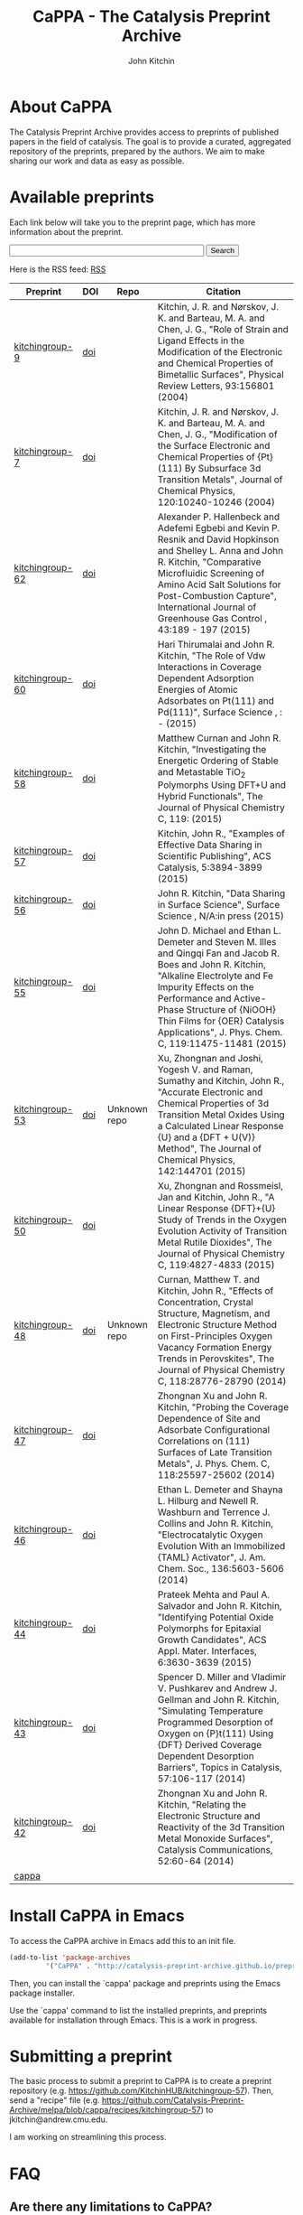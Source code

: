 #+TITLE: CaPPA - The Catalysis Preprint Archive
#+author: John Kitchin
#+options: toc:nil
#+HTML_HEAD_EXTRA: <link rel="stylesheet" href="https://maxcdn.bootstrapcdn.com/font-awesome/4.5.0/css/font-awesome.min.css">

* About CaPPA
The Catalysis Preprint Archive provides access to preprints of published papers in the field of catalysis. The goal is to provide a curated, aggregated repository of the preprints, prepared by the authors. We aim to make sharing our work and data as easy as possible.

* Available preprints
Each link below will take you to the preprint page, which has more information about the preprint.



#+BEGIN_HTML
<!-- Use of this code assumes agreement with the Google Custom Search Terms of Service. -->
<!-- The terms of service are available at http://www.google.com//cse/docs/tos.html -->
<form name="cse" id="searchbox_demo" action="https://www.google.com/cse">
  <input type="hidden" name="cref" value="" />
  <input type="hidden" name="ie" value="utf-8" />
  <input type="hidden" name="hl" value="" />
  <input name="q" type="text" size="40" />
  <input type="submit" name="sa" value="Search" />
</form>
<script type="text/javascript" src="https%3A%2F%2Fcse.google.com%2Fcse/tools/onthefly?form=searchbox_demo&lang="></script>
#+END_HTML

Here is the RSS feed: [[./updates.rss][RSS]]


#+name: preprints
#+BEGIN_SRC emacs-lisp :exports results
(add-to-list 'load-path "/Users/jkitchin/Catalysis-Preprint-Archive/melpa")
(require 'cappa-utils)

(load-file "/Users/jkitchin/Dropbox/kitchingroup/jmax/init.el")


(defun get-repo-html (recipe)
  (let ((data (cdr (assoc recipe (package-build-recipe-alist)))))
    (cond
     ((eq 'github (plist-get data :fetcher))
      (format "<a href=\"http://github.com/%s\"><i class=\"fa fa-github\"></i></a>"
	      (plist-get data :repo)))
     ((and (eq 'git (plist-get data :fetcher))
	   (string-match "bitbucket" (plist-get data :url)))
      (format "<a href=\"%s\"><i class=\"fa fa-bitbucket\"></i></a>"
	      (plist-get data :url)))
     ((eq 'bitbucket (plist-get data :fetcher))
      (format "<a href=\"http://bitbucket.com/%s\"><i class=\"fa fa-bitbucket\"></a>"
	      (plist-get data :repo)))
     ((eq 'gitlab (plist-get data :fetcher))
      (format "<a href=\"http://gitlab.com/%s\"><img src=\"./gitlab.ico\">"
	      (plist-get data :repo)))
     ((eq 'zenodo (plist-get data :fetcher))
      (format "<a href=\"%s\"><img src=\"./zenodo.ico\"></a>"
	      (plist-get data :url)))
     ((eq 'dropbox (plist-get data :fetcher))
      (format "<a href=\"%s\"><img src=\"./dropbox.png\"></a>"
	      (plist-get data :url)))
     (t
      "Unknown repo"))))

(let ((recipe-alist (package-build-recipe-alist)))
  (append '(("Preprint" "DOI" "Repo" "Citation") hline)
	  (loop for (label . props) in (package-build-archive-alist)
		with doi = nil
		with journal = nil
		with authors = nil
		with desc = nil
		with year = nil
		with bibtex = nil
		with citation = nil
		do
		(setq desc (elt props 2))
		(with-current-buffer
		    (find-file-noselect
		     (expand-file-name
		      (format "%s/%s.el" label label)
		      package-build-working-dir))

		  (setq doi (lm-header "doi")
			journal (lm-header "journal")
			authors (mapconcat 'identity  (split-string  (lm-header "author") "\n") ", ")
			year (lm-header "year")
			bibtex (lm-header "bibtex")))
		(when bibtex
		  (with-temp-buffer
		    (insert bibtex)
		    (bibtex-beginning-of-entry)
		    (setq citation (org-ref-bib-citation))))
		collect (list
			 (format "[[./preprints/%s-%s.%s.html][%s]]"
				 label
				 (nth 0 (elt props 0))
				 (nth 1 (elt props 0))
				 label)
			 (if doi (format "[[doi:%s][doi]]" doi) "")
                         (format "@@html:%s@@" (get-repo-html label))
			 (if bibtex citation "")))))

#+END_SRC

#+ATTR_HTML: :border 2 :rules all :frame border
#+RESULTS: preprints
| Preprint        | DOI | Repo                                                                                                      | Citation                                                                                                                                                                                                                                                                                                     |
|-----------------+-----+-----------------------------------------------------------------------------------------------------------+--------------------------------------------------------------------------------------------------------------------------------------------------------------------------------------------------------------------------------------------------------------------------------------------------------------|
| [[./preprints/kitchingroup-9-20160202.1655.html][kitchingroup-9]]  | [[doi:10.1103/PhysRevLett.93.156801][doi]] | @@html:<a href="http://github.com/KitchinHUB/kitchingroup-9"><i class="fa fa-github"></i></a>@@           | Kitchin, J. R. and Nørskov, J. K. and Barteau, M. A. and Chen, J. G., "Role of Strain and Ligand Effects in the Modification of the Electronic and Chemical Properties of Bimetallic Surfaces", Physical Review Letters, 93:156801 (2004)                                                                    |
| [[./preprints/kitchingroup-7-20160202.1656.html][kitchingroup-7]]  | [[doi:10.1063/1.1737365][doi]] | @@html:<a href="http://github.com/KitchinHUB/kitchingroup-7"><i class="fa fa-github"></i></a>@@           | Kitchin, J. R. and Nørskov, J. K. and Barteau, M. A. and Chen, J. G., "Modification of the Surface Electronic and Chemical Properties of {Pt}(111) By Subsurface 3d Transition Metals", Journal of Chemical Physics, 120:10240-10246 (2004)                                                                  |
| [[./preprints/kitchingroup-62-20160131.2149.html][kitchingroup-62]] | [[doi:10.1016/j.ijggc.2015.10.026][doi]] | @@html:<a href="http://github.com/KitchinHUB/kitchingroup-62"><i class="fa fa-github"></i></a>@@          | Alexander P. Hallenbeck and Adefemi Egbebi and Kevin P. Resnik and David Hopkinson and Shelley L. Anna and John R. Kitchin, "Comparative Microfluidic Screening of Amino Acid Salt Solutions for Post-Combustion \ce{CO2} Capture", International Journal of Greenhouse Gas Control , 43:189 - 197 (2015)    |
| [[./preprints/kitchingroup-60-20160201.652.html][kitchingroup-60]] | [[doi:10.1016/j.susc.2015.10.001][doi]] | @@html:<a href="http://github.com/KitchinHUB/kitchingroup-60"><i class="fa fa-github"></i></a>@@          | Hari Thirumalai and John R. Kitchin, "The Role of Vdw Interactions in Coverage Dependent Adsorption Energies of Atomic Adsorbates on Pt(111) and Pd(111)", Surface Science , : -  (2015)                                                                                                                     |
| [[./preprints/kitchingroup-58-20160202.1916.html][kitchingroup-58]] | [[doi:10.1021/acs.jpcc.5b05338][doi]] | @@html:<a href="http://github.com/KitchinHUB/kitchingroup-58"><i class="fa fa-github"></i></a>@@          | Matthew Curnan and John R. Kitchin, "Investigating the Energetic Ordering of Stable and Metastable TiO$_2$ Polymorphs Using DFT+U and Hybrid Functionals", The Journal of Physical Chemistry C, 119: (2015)                                                                                                  |
| [[./preprints/kitchingroup-57-20160131.1841.html][kitchingroup-57]] | [[doi:10.1021/acscatal.5b00538][doi]] | @@html:<a href="http://github.com/KitchinHUB/kitchingroup-57"><i class="fa fa-github"></i></a>@@          | Kitchin, John R., "Examples of Effective Data Sharing in Scientific Publishing", ACS Catalysis, 5:3894-3899 (2015)                                                                                                                                                                                           |
| [[./preprints/kitchingroup-56-20160201.842.html][kitchingroup-56]] | [[doi:10.1016/j.susc.2015.05.007][doi]] | @@html:<a href="http://github.com/KitchinHUB/kitchingroup-56"><i class="fa fa-github"></i></a>@@          | John R. Kitchin, "Data Sharing in Surface Science", Surface Science , N/A:in press (2015)                                                                                                                                                                                                                    |
| [[./preprints/kitchingroup-55-20160202.1931.html][kitchingroup-55]] | [[doi:10.1021/acs.jpcc.5b02458][doi]] | @@html:<a href="http://github.com/KitchinHUB/kitchingroup-55"><i class="fa fa-github"></i></a>@@          | John D. Michael and Ethan L. Demeter and Steven M. Illes and Qingqi Fan and Jacob R. Boes and John R. Kitchin, "Alkaline Electrolyte and Fe Impurity Effects on the Performance and Active-Phase Structure of {NiOOH} Thin Films for {OER} Catalysis Applications", J. Phys. Chem. C, 119:11475-11481 (2015) |
| [[./preprints/kitchingroup-53-20160203.1147.html][kitchingroup-53]] | [[doi:10.1063/1.4916823][doi]] | @@html:Unknown repo@@                                                                                     | Xu, Zhongnan and Joshi, Yogesh V. and Raman, Sumathy and Kitchin, John R., "Accurate Electronic and Chemical Properties of 3d Transition Metal Oxides Using a Calculated Linear Response {U} and a {DFT + U(V)} Method", The Journal of Chemical Physics, 142:144701 (2015)                                  |
| [[./preprints/kitchingroup-50-20160201.1921.html][kitchingroup-50]] | [[doi:10.1021/jp511426q][doi]] | @@html:<a href="http://github.com/KitchinHUB/kitchingroup-50"><i class="fa fa-github"></i></a>@@          | Xu, Zhongnan and Rossmeisl, Jan and Kitchin, John R., "A Linear Response {DFT}+{U} Study of Trends in the Oxygen Evolution Activity of Transition Metal Rutile Dioxides", The Journal of Physical Chemistry C, 119:4827-4833 (2015)                                                                          |
| [[./preprints/kitchingroup-48-20160203.1118.html][kitchingroup-48]] | [[doi:10.1021/jp507957n][doi]] | @@html:Unknown repo@@                                                                                     | Curnan, Matthew T. and Kitchin, John R., "Effects of Concentration, Crystal Structure, Magnetism, and Electronic Structure Method on First-Principles Oxygen Vacancy Formation Energy Trends in Perovskites", The Journal of Physical Chemistry C, 118:28776-28790 (2014)                                    |
| [[./preprints/kitchingroup-47-20160203.847.html][kitchingroup-47]] | [[doi:10.1021/jp508805h][doi]] | @@html:<a href="http://gitlab.com/jkitchin/kitchingroup-47"><img src="./gitlab.ico">@@                    | Zhongnan Xu and John R. Kitchin, "Probing the Coverage Dependence of Site and Adsorbate Configurational Correlations on (111) Surfaces of Late Transition Metals", J. Phys. Chem. C, 118:25597-25602 (2014)                                                                                                  |
| [[./preprints/kitchingroup-46-20160131.1840.html][kitchingroup-46]] | [[doi:10.1021/ja5015986][doi]] | @@html:<a href="http://github.com/KitchinHUB/kitchingroup-46"><i class="fa fa-github"></i></a>@@          | Ethan L. Demeter and Shayna L. Hilburg and Newell R. Washburn and Terrence J. Collins and John R. Kitchin, "Electrocatalytic Oxygen Evolution With an Immobilized {TAML} Activator", J. Am. Chem. Soc., 136:5603-5606 (2014)                                                                                 |
| [[./preprints/kitchingroup-44-20160203.718.html][kitchingroup-44]] | [[doi:10.1021/am4059149][doi]] | @@html:<a href="https://bitbucket.org/jkitchin/kitchingroup-44.git"><i class="fa fa-bitbucket"></i></a>@@ | Prateek Mehta and Paul A. Salvador and John R. Kitchin, "Identifying Potential \ce{BO2} Oxide Polymorphs for Epitaxial Growth Candidates", ACS Appl. Mater. Interfaces, 6:3630-3639 (2015)                                                                                                                   |
| [[./preprints/kitchingroup-43-20160131.1838.html][kitchingroup-43]] | [[doi:10.1007/s11244-013-0166-3][doi]] | @@html:<a href="http://github.com/KitchinHUB/kitchingroup-43"><i class="fa fa-github"></i></a>@@          | Spencer D. Miller and Vladimir V. Pushkarev and Andrew J. Gellman and John R. Kitchin, "Simulating Temperature Programmed Desorption of Oxygen on {P}t(111) Using {DFT} Derived Coverage Dependent Desorption Barriers", Topics in Catalysis, 57:106-117 (2014)                                              |
| [[./preprints/kitchingroup-42-20160203.1151.html][kitchingroup-42]] | [[doi:10.1016/j.catcom.2013.10.028][doi]] | @@html:<a href="https://zenodo.org/record/45499"><img src="./zenodo.ico"></a>@@                           | Zhongnan Xu and John R. Kitchin, "Relating the Electronic Structure and Reactivity of the 3d Transition Metal Monoxide Surfaces", Catalysis Communications, 52:60-64 (2014)                                                                                                                                  |
| [[./preprints/cappa-20160202.1653.html][cappa]]           |     | @@html:<a href="http://github.com/Catalysis-Preprint-Archive/cappa"><i class="fa fa-github"></i></a>@@    |                                                                                                                                                                                                                                                                                                              |

* Install CaPPA in Emacs

To access the CaPPA archive in Emacs add this to an init file.

#+BEGIN_SRC emacs-lisp :exports code
(add-to-list 'package-archives
	     '("CaPPA" . "http://catalysis-preprint-archive.github.io/preprints/") t)
#+END_SRC

Then, you can install the `cappa' package and preprints using the Emacs package installer.

Use the `cappa' command to list the installed preprints, and preprints available for installation through Emacs. This is a work in progress.

* Submitting a preprint
The basic process to submit a preprint to CaPPA is to create a preprint repository (e.g. https://github.com/KitchinHUB/kitchingroup-57). Then, send a "recipe" file (e.g. https://github.com/Catalysis-Preprint-Archive/melpa/blob/cappa/recipes/kitchingroup-57) to jkitchin@andrew.cmu.edu.

I am working on streamlining this process.

* FAQ
** Are there any limitations to CaPPA?
We leverage GitHUB, which has some restrictions on file sizes. For example, the package representing your preprint cannot exceed 100 MB.  It is not essential to include all your data in CaPPA, as the data is available through your repository. CaPPA serves as an aggregator at this point.

For very large datasets, it probably makes sense to host them on Zenodo or Figshare, and register your preprint here with directions in it on how to access the datasets. See https://github.com/KitchinHUB/kitchingroup-50 for an example that uses Zenodo to share about 1.8 GB of computational data. See https://github.com/Catalysis-Preprint-Archive/melpa/blob/cappa/recipes/kitchingroup-55 for an example recipe that only shares the manuscript and supporting information through CaPPA, but makes the data available in the GitHUB repo and via Zenodo.

** What should I share in my preprint repo?
Anything you want.

** Do I have use LaTeX?
No. See http://catalysis-preprint-archive.github.io/preprints/kitchingroup-46-20160131.1840.html for an example using a Word Document. It is also possible to simply share the pdf version if that is what you want.

** Do I have to use GitHUB?
No. In principle we can pull preprints from any place MELPA supports. See https://github.com/milkypostman/melpa#recipe-format. At the time of this writing, that included  git, github, gitlab, bitbucket, bazaar (bzr), mercurial (hg), subversion (svn), cvs, darcs, and fossil. We may consider alternative fetchers, perhaps from Zenodo, Figshare, and Dropbox if there is interest in those, and we can figure it out.

- See https://zenodo.org/record/45499 for an example of using Zenodo for a preprint.
- See https://gitlab.com/jkitchin/kitchingroup-47 for a gitlab example
- See https://bitbucket.org/jkitchin/kitchingroup-44 for a bitbucket (using git) example

* Interested in developing?
** User experience
If you can contribute ideas on how to make this work well, they are welcome.
** Web interface to CaPPA
I can always use help making the Web interface better.

** Alternate interfaces to CaPPA
You can access data about the archives here [[./archive.json]] and the recipes at [[./recipes.json]]. You can build a library in Python or Ruby to access everything from those I think. Let me know if you do that or want help doing it.

Here is a typical entry for the archive.json file
#+BEGIN_SRC text
"label":{"ver":[major,minor],"deps":null,"desc":"Some descriptive text","type":"tar","props":{"authors":{"John Kitchin":"jkitchin@andrew.cmu.edu"},"maintainer":{"John Kitchin":"jkitchin@andrew.cmu.edu"}}}


"kitchingroup-9":{"ver":[20160131,1150],"deps":null,"desc":"preprint","type":"tar","props":{"authors":{"John Kitchin":"jkitchin@andrew.cmu.edu"},"maintainer":{"John Kitchin":"jkitchin@andrew.cmu.edu"}}}
#+END_SRC

Preprints as tar archive files in /preprints/label-major.minor.tar.

A typical recipe entry is:
#+BEGIN_SRC text
"kitchingroup-9":{"fetcher":"github","repo":"KitchinHUB/kitchingroup-9","files":["*"]}
#+END_SRC
** Roadmap
- Search
- Sortable preprint table
- Analytics on downloads like MELPA does

* Acknowledgements
CaPPA is built on the shoulders of [[http://melpa.org][MELPA]].


#+BEGIN_HTML
<script type="text/javascript">
  var gaJsHost = (("https:" == document.location.protocol) ? "https://ssl." : "http://www.");
  document.write(unescape("%3Cscript src='" + gaJsHost + "google-analytics.com/ga.js' type='text/javascript'%3E%3C/script%3E"));
</script>
<script type="text/javascript">
  try {
  var pageTracker = _gat._getTracker("UA-73115520-1");
  pageTracker._trackPageview();
  } catch(err) {}
</script>
#+END_HTML
